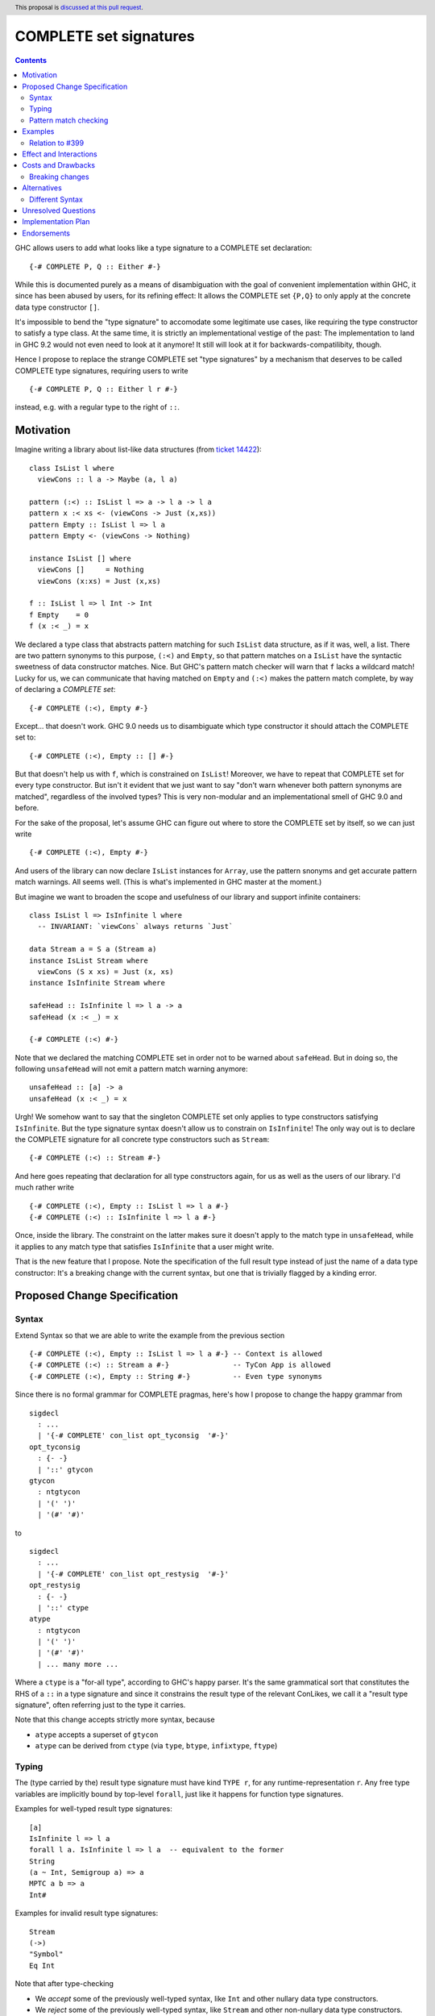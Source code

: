 COMPLETE set signatures
***********************

.. author:: Sebastian Graf
.. date-accepted:: Leave blank. This will be filled in when the proposal is accepted.
.. ticket-url:: Leave blank. This will eventually be filled with the
                ticket URL which will track the progress of the
                implementation of the feature.
.. implemented:: Leave blank. This will be filled in with the first GHC version which
                 implements the described feature.
.. highlight:: haskell
.. header:: This proposal is `discussed at this pull request <https://github.com/ghc-proposals/ghc-proposals/pull/400>`_.
.. contents::

GHC allows users to add what looks like a type signature to a COMPLETE set declaration: ::

 {-# COMPLETE P, Q :: Either #-}

While this is documented purely as a means of disambiguation with the goal of
convenient implementation within GHC, it since has been abused by users, for
its refining effect: It allows the COMPLETE set ``{P,Q}`` to only apply at the
concrete data type constructor ``[]``.

It's impossible to bend the "type signature" to accomodate some legitimate
use cases, like requiring the type constructor to satisfy a type class. At
the same time, it is strictly an implementational vestige of the past: The
implementation to land in GHC 9.2 would not even need to look at it anymore!
It still will look at it for backwards-compatilibity, though.

Hence I propose to replace the strange COMPLETE set "type signatures" by a
mechanism that deserves to be called COMPLETE type signatures, requiring users to write ::

 {-# COMPLETE P, Q :: Either l r #-}

instead, e.g. with a regular type to the right of ``::``.

Motivation
----------

Imagine writing a library about list-like data structures (from
`ticket 14422 <https://gitlab.haskell.org/ghc/ghc/-/issues/14422#note_313198>`_):

::

 class IsList l where
   viewCons :: l a -> Maybe (a, l a)

 pattern (:<) :: IsList l => a -> l a -> l a
 pattern x :< xs <- (viewCons -> Just (x,xs))
 pattern Empty :: IsList l => l a
 pattern Empty <- (viewCons -> Nothing)

 instance IsList [] where
   viewCons []     = Nothing
   viewCons (x:xs) = Just (x,xs)

 f :: IsList l => l Int -> Int
 f Empty    = 0
 f (x :< _) = x

We declared a type class that abstracts pattern matching for such
``IsList`` data structure, as if it was, well, a list. There are
two pattern synonyms to this purpose, ``(:<)`` and ``Empty``, so that
pattern matches on a ``IsList`` have the syntactic sweetness of data
constructor matches. Nice. But GHC's pattern match checker will warn
that ``f`` lacks a wildcard match! Lucky for us, we can communicate
that having matched on ``Empty`` and ``(:<)`` makes the pattern match
complete, by way of declaring a *COMPLETE set*:

::

 {-# COMPLETE (:<), Empty #-}

Except... that doesn't work. GHC 9.0 needs us to disambiguate which type
constructor it should attach the COMPLETE set to:

::

 {-# COMPLETE (:<), Empty :: [] #-}

But that doesn't help us with ``f``, which is constrained on ``IsList``!
Moreover, we have to repeat that COMPLETE set for every type constructor.
But isn't it evident that we just want to say "don't warn whenever both
pattern synonyms are matched", regardless of the involved types? This is
very non-modular and an implementational smell of GHC 9.0 and before.

For the sake of the proposal, let's assume GHC can figure out where to store the
COMPLETE set by itself, so we can just write

::

 {-# COMPLETE (:<), Empty #-}

And users of the library can now declare ``IsList`` instances for ``Array``,
use the pattern snonyms and get accurate pattern match warnings. All seems well.
(This is what's implemented in GHC master at the moment.)

But imagine we want to broaden the scope and usefulness of our library and
support infinite containers:

::

 class IsList l => IsInfinite l where
   -- INVARIANT: `viewCons` always returns `Just`

 data Stream a = S a (Stream a)
 instance IsList Stream where
   viewCons (S x xs) = Just (x, xs)
 instance IsInfinite Stream where

 safeHead :: IsInfinite l => l a -> a
 safeHead (x :< _) = x

 {-# COMPLETE (:<) #-}

Note that we declared the matching COMPLETE set in order not to be warned about
``safeHead``.
But in doing so, the following ``unsafeHead`` will not emit a pattern match
warning anymore:

::

 unsafeHead :: [a] -> a
 unsafeHead (x :< _) = x

Urgh! We somehow want to say that the singleton COMPLETE set only applies
to type constructors satisfying ``IsInfinite``. But the type signature
syntax doesn't allow us to constrain on ``IsInfinite``! The only way out
is to declare the COMPLETE signature for all concrete type constructors
such as ``Stream``:

::

 {-# COMPLETE (:<) :: Stream #-}

And here goes repeating that declaration for all type constructors again, for us
as well as the users of our library. I'd much rather write

::

 {-# COMPLETE (:<), Empty :: IsList l => l a #-}
 {-# COMPLETE (:<) :: IsInfinite l => l a #-}

Once, inside the library. The constraint on the
latter makes sure it doesn't apply to the match
type in ``unsafeHead``, while it applies to any
match type that satisfies ``IsInfinite`` that a
user might write.

That is the new feature that I propose. Note the
specification of the full result type instead of
just the name of a data type constructor: It's a
breaking change with the current syntax, but one
that is trivially flagged by a kinding error.

Proposed Change Specification
-----------------------------

Syntax
======

Extend Syntax so that we are able to write the example from the previous section

::

 {-# COMPLETE (:<), Empty :: IsList l => l a #-} -- Context is allowed
 {-# COMPLETE (:<) :: Stream a #-}               -- TyCon App is allowed
 {-# COMPLETE (:<), Empty :: String #-}          -- Even type synonyms

Since there is no formal grammar for COMPLETE pragmas, here's how I propose to
change the happy grammar from

::

 sigdecl
   : ...
   | '{-# COMPLETE' con_list opt_tyconsig  '#-}'
 opt_tyconsig
   : {- -}
   | '::' gtycon
 gtycon
   : ntgtycon
   | '(' ')'
   | '(#' '#)'

to

::

 sigdecl
   : ...
   | '{-# COMPLETE' con_list opt_restysig  '#-}'
 opt_restysig
   : {- -}
   | '::' ctype
 atype
   : ntgtycon
   | '(' ')'
   | '(#' '#)'
   | ... many more ...

Where a ``ctype`` is a "for-all type", according to GHC's happy parser. It's the
same grammatical sort that constitutes the RHS of a ``::`` in a type signature
and since it constrains the result type of the relevant ConLikes, we call
it a "result type signature", often referring just to the type it carries.

Note that this change accepts strictly more syntax, because

- ``atype`` accepts a superset of ``gtycon``
- ``atype`` can be derived from ``ctype`` (via ``type``, ``btype``, ``infixtype``, ``ftype``)

Typing
======

The (type carried by the) result type signature must have kind ``TYPE r``, for
any runtime-representation ``r``. Any free type variables are implicitly bound
by top-level ``forall``, just like it happens for function type signatures.

Examples for well-typed result type signatures:

::

 [a]
 IsInfinite l => l a
 forall l a. IsInfinite l => l a  -- equivalent to the former
 String
 (a ~ Int, Semigroup a) => a
 MPTC a b => a
 Int#

Examples for invalid result type signatures:

::

 Stream
 (->)
 "Symbol"
 Eq Int

Note that after type-checking

- We *accept* some of the previously well-typed syntax, like ``Int`` and other
  nullary data type constructors.
- We *reject* some of the previously well-typed syntax, like ``Stream`` and other
  non-nullary data type constructors.
- We *accept* new syntax, like ``IsInfinite l => l a``.

Pattern match checking
======================

A COMPLETE set with a result type signature ``{-# COMPLETE cls :: sig_ty
#-}`` is to be treated the same as one without, with one exception: When
the COMPLETE set is supposedly *covered* by a set of patterns in a pattern
match, we

1. Take the result type of the pattern match, ``ty``.
2. Check whether ``sig_ty`` subsumes ``ty``, as per the usual subsumption
   rules of GHC.
   If that is the case, then the COMPLETE set is *covered* by the pattern match.
   Otherwise, the COMPLETE set is *not covered* by the pattern match.

If *any* COMPLETE set is covered by a pattern match, then the pattern match is
exhaustive.

(This is very similar to how a pattern synonym with required constraints is
tested for applicability at a certain match type,
see `Note [Matching against a ConLike result type]`_.
The constraints of ``sig_ty`` should be handled very much like the required
constraints of a pattern snyonym.)

Examples
--------

The example from the introduction:

::

 class IsList l where
   viewCons :: l a -> Maybe (a, l a)

 pattern (:<) :: IsList l => a -> l a -> l a
 pattern x :< xs <- (viewCons -> Just (x,xs))
 pattern Empty :: IsList l => l a
 pattern Empty <- (viewCons -> Nothing)

 {-# COMPLETE (:<), Empty :: IsList l => l a #-} -- (1)

 instance IsList [] where ...

 f :: IsList l => l Int -> Int
 f Empty    = 0
 f (x :< _) = x

 class IsList l => IsInfinite l where
   -- INVARIANT: `viewCons` always returns `Just`

 data Stream a = S a (Stream a)
 instance IsList Stream where
   viewCons (S x xs) = Just (x, xs)
 instance IsInfinite Stream where

 {-# COMPLETE (:<) :: IsInfinite l => l a #-} -- (2)

 instance IsInfinite Stream where ...

 safeHead :: IsInfinite l => l a -> a
 safeHead (x :< _) = x

 safeHead2 :: Stream a -> a
 safeHead2 (x :< _) = x

 unsafeHead :: [a] -> a
 unsafeHead (x :< _) = x

This program passes type-checking. The compiler *should* emit a warning about
the definition of ``unsafeHead`` being incomplete, but not for ``f``,
``safeHead`` or ``safeHead2``:

- ``f`` has a case for ``Empty`` and ``(:<)``. COMPLETE set (1) is covered,
  because the type of the pattern match is ``IsList l => l a``, which is
  subsumed by itself. Thus, the pattern match of ``f`` is exhaustive.
- ``f`` has a case for ``(:<)``. COMPLETE set (2) is *not* covered,
  because the type of the pattern match is ``IsList l => l a``, which is not
  subsumed by ``IsInfinite l => l a``.
- ``safeHead`` has a case for ``(:<)``. COMPLETE set (2) is covered,
  because the type of the pattern match is ``IsInfinite l => l a``, which is
  subsumed by itself. Thus, the pattern match of ``safeHead`` is exhaustive.
- ``safeHead2`` has a case for ``(:<)``. COMPLETE set (2) is covered,
  because the type of the pattern match is ``Stream a``, which is
  subsumed by ``IsInfinite l => l a``.
  Thus, the pattern match of ``safeHead2`` is exhaustive.
- ``unsafeHead`` has a case for ``(:<)``. COMPLETE set (2) is *not* covered,
  because the type of the pattern match is ``[a]``, which is not
  subsumed by ``IsInfinite l => l a``.
- The lack of any COMPLETE set being covered by the the pattern match in
  ``unsafeHead`` means that its definition is flagged as inexhaustive.

Relation to `#399`_
===================

We stole the syntax from `#399`_, which means the proposals pretty much align in
spirit. In fact, every example there should work similarly with our proposal.

The major difference is that this proposal wants more general result types.
E.g., we allow full forall types in the result type signature, to allow type
class constraints and feature parity with real type signatures.

Effect and Interactions
-----------------------

As the preceding example shows, the new mechanism allows to declare
each COMPLETE set once, while allowing to specify *exactly* when it
should apply.

It makes the old "type signature" mechanism obsolete, thus it should be
deprecated.

Costs and Drawbacks
-------------------
Implementation of the feature should be relatively straight-forward
once the proposal is settled. I don't expect any additional ongoing
maintenance cost. It's a strictly optional feature. Also it replaces
the very misleading "type signature" syntax with a principled design
that isn't just a leak of implementational detail.

Breaking changes
================

Note that the new result type signatures

1. *align* with the previous semantics of COMPLETE set signatures for nullary
   data type constructors like ``Int``
2. *diverge* from the previous semantics of COMPLETE set signatures for
   non-nullary data type constructors like ``Stream``, which is now ill-kinded.
3. *add considerable expressiveness*, as polymorphic result types like
   ``IsList l => l a`` are possible and have reasonable semantics.

(2) is a breaking change caught at compile-time with a clear and
trivial upgrade path. The compiler could even emulate the old
behavior by instantiating non-nullary data type constructors like ``Stream`` at
the programmer's behalf and emit a warning instead for a deprecation period.
E.g., ::

 {-# COMPLETE (:<) :: Stream #-}

::

 test.hs:42:1: warning:
    Non-nullary data type constructor implicitly instantiated to ``Stream a``
    In the result type signature of a COMPLETE pragma

Alternatives
------------

Different Syntax
================

An earlier version of this proposal used to invent new syntax to specify a
*constraint* on the result type constructor instead, e.g., ::

 {-# COMPLETE[forall l. IsList l] (:<), Empty #-}
 -- or just
 {-# COMPLETE[IsList] (:<), Empty #-}

This syntax is (more arcane, and) terser if the COMPLETE set is constrained by
a type class, whereas the syntax now described in this proposal (and `#399`_) is
terser if the COMPLETE set is constrained by an equality constraint, e.g., if
the result type signature is a concrete data type).

Unresolved Questions
--------------------
The design pretty much determines the implementation.

Implementation Plan
-------------------
@cgibbard has a promising prototype at
`!5095 <https://gitlab.haskell.org/ghc/ghc/-/merge_requests/5095>`_
that I, Sebastian Graf, will shepherd.

Endorsements
------------

.. _`#399`: https://github.com/ghc-proposals/ghc-proposals/pull/399
.. _`Note [Matching against a ConLike result type]`: https://gitlab.haskell.org/ghc/ghc/-/blob/a9129f9fdfbd358e76aa197ba00bfe75012d6b4f/compiler/GHC/HsToCore/Pmc/Solver.hs#L1712

